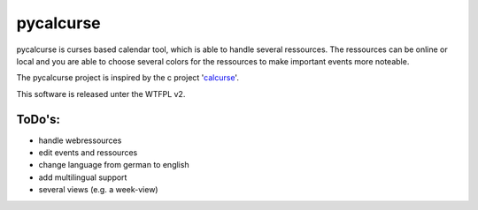 ==========
pycalcurse
==========

pycalcurse is curses based calendar tool, which is able to handle
several ressources. The ressources can be online or local and you are
able to choose several colors for the ressources to make important
events more noteable.

The pycalcurse project is inspired by the c project 'calcurse_'. 

.. _calcurse: http://calcurse.org/

This software is released unter the WTFPL v2.

ToDo's:
=======

* handle webressources
* edit events and ressources
* change language from german to english
* add multilingual support
* several views (e.g. a week-view)